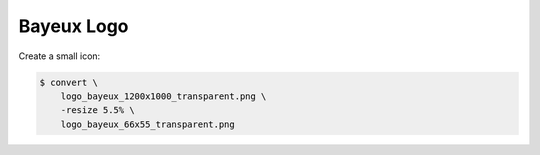 Bayeux Logo
===========

Create a small icon:

.. code:: sh

   $ convert \
       logo_bayeux_1200x1000_transparent.png \
       -resize 5.5% \
       logo_bayeux_66x55_transparent.png
..

